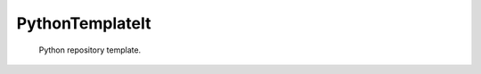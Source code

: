 ================
PythonTemplateIt
================

+-----------+------------------------------------------------------------------------------------+
|**General**| |maintenance_y| |semver| |license|                                                 |
+-----------+------------------------------------------------------------------------------------+
|**CD/CI**     | |codestyle| |codecov|                                                            |
+-----------+------------------------------------------------------------------------------------+
|**PyPI**   | |pypi_release| |pypi_py_versions| |pypi_status| |pypi_format| |pypi_downloads|     |
+-----------+------------------------------------------------------------------------------------+
|**Github** | |gh_issues| |gh_language| |gh_last_commit|                                         |
+-----------+------------------------------------------------------------------------------------+


    Python repository template.


.. General

.. |maintenance_n| image:: https://img.shields.io/badge/Maintenance%20Intended-✖-red.svg?style=flat-square
    :target: http://unmaintained.tech/
    :alt: Maintenance - not intended

.. |maintenance_y| image:: https://img.shields.io/badge/Maintenance%20Intended-✔-green.svg?style=flat-square
    :target: http://unmaintained.tech/
    :alt: Maintenance - intended

.. |license| image:: https://img.shields.io/pypi/l/PythonTemplateIt
    :target: https://github.com/BrightEdgeeServices/PythonTemplateIt/blob/master/LICENSE
    :alt: License

.. |semver| image:: https://img.shields.io/badge/Semantic%20Versioning-2.0.0-brightgreen.svg?style=flat-square
    :target: https://semver.org/
    :alt: Semantic Versioning - 2.0.0


.. CI

.. |codestyle| image:: https://img.shields.io/badge/code%20style-black-000000.svg
    :target: https://github.com/psf/black
    :alt: Code Style Black

.. |pre_commit_ci| image:: https://img.shields.io/github/actions/workflow/status/BrightEdgeeServices/PythonTemplateIt/pre-commit.yml?label=pre-commit
    :target: https://github.com/BrightEdgeeServices/PythonTemplateIt/blob/master/.github/workflows/pre-commit.yml
    :alt: Pre-Commit

.. |gha_tests| image:: https://img.shields.io/github/actions/workflow/status/BrightEdgeeServices/PythonTemplateIt/ci.yml?label=ci
    :target: https://github.com/BrightEdgeeServices/PythonTemplateIt/blob/master/.github/workflows/ci.yml
    :alt: Test status

.. |gha_docu| image:: https://img.shields.io/readthedocs/PythonTemplateIt
    :target: https://github.com/BrightEdgeeServices/PythonTemplateIt/blob/master/.github/workflows/check-rst-documentation.yml
    :alt: Read the Docs

.. |codecov| image:: https://img.shields.io/codecov/c/gh/BrightEdgeeServices/PythonTemplateIt
    :target: https://app.codecov.io/gh/BrightEdgeeServices/PythonTemplateIt
    :alt: CodeCov


.. PyPI

.. |pypi_release| image:: https://img.shields.io/pypi/v/PythonTemplateIt
    :target: https://pypi.org/project/PythonTemplateIt/
    :alt: PyPI - Package latest release

.. |pypi_py_versions| image:: https://img.shields.io/pypi/pyversions/PythonTemplateIt
    :target: https://pypi.org/project/PythonTemplateIt/
    :alt: PyPI - Supported Python Versions

.. |pypi_format| image:: https://img.shields.io/pypi/wheel/PythonTemplateIt
    :target: https://pypi.org/project/PythonTemplateIt/
    :alt: PyPI - Format

.. |pypi_downloads| image:: https://img.shields.io/pypi/dm/PythonTemplateIt
    :target: https://pypi.org/project/PythonTemplateIt/
    :alt: PyPI - Monthly downloads

.. |pypi_status| image:: https://img.shields.io/pypi/status/PythonTemplateIt
    :target: https://pypi.org/project/PythonTemplateIt/
    :alt: PyPI - Status


.. GitHub

.. |gh_issues| image:: https://img.shields.io/github/issues-raw/BrightEdgeeServices/PythonTemplateIt
    :target: https://github.com/BrightEdgeeServices/PythonTemplateIt/issues
    :alt: GitHub - Issue Counter

.. |gh_language| image:: https://img.shields.io/github/languages/top/BrightEdgeeServices/PythonTemplateIt
    :target: https://github.com/BrightEdgeeServices/PythonTemplateIt
    :alt: GitHub - Top Language

.. |gh_last_commit| image:: https://img.shields.io/github/last-commit/BrightEdgeeServices/PythonTemplateIt/master
    :target: https://github.com/BrightEdgeeServices/PythonTemplateIt/commit/master
    :alt: GitHub - Last Commit

.. |gh_deployment| image:: https://img.shields.io/github/deployments/BrightEdgeeServices/PythonTemplateIt/pypi
    :target: https://github.com/BrightEdgeeServices/PythonTemplateIt/deployments/pypi
    :alt: GitHub - PiPy Deployment
